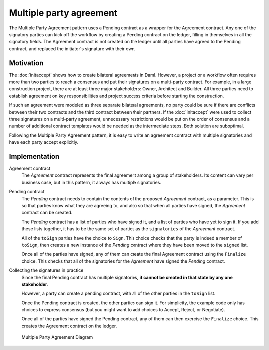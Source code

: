 .. Copyright (c) 2022 Digital Asset (Switzerland) GmbH and/or its affiliates. All rights reserved.
.. SPDX-License-Identifier: Apache-2.0

Multiple party agreement
########################

The Multiple Party Agreement pattern uses a Pending contract as a wrapper for the Agreement contract. Any one of the signatory parties can kick off the workflow by creating a Pending contract on the ledger, filling in themselves in all the signatory fields. The Agreement contract is not created on the ledger until all parties have agreed to the Pending contract, and replaced the initiator's signature with their own.

Motivation
**********

The :doc:`initaccept` shows how to create bilateral agreements in Daml. However, a project or a workflow often requires more than two parties to reach a consensus and put their signatures on a multi-party contract. For example, in a large construction project, there are at least three major stakeholders: Owner, Architect and Builder. All three parties need to establish agreement on key responsibilities and project success criteria before starting the construction.

If such an agreement were modeled as three separate bilateral agreements, no party could be sure if there are conflicts between their two contracts and the third contract between their partners. If the :doc:`initaccept` were used to collect three signatures on a multi-party agreement, unnecessary restrictions would be put on the order of consensus and a number of additional contract templates would be needed as the intermediate steps. Both solution are suboptimal.

Following the Multiple Party Agreement pattern, it is easy to write an agreement contract with multiple signatories and have each party accept explicitly.

Implementation
**************

Agreement contract
  The *Agreement* contract represents the final agreement among a group of stakeholders. Its content can vary per business case, but in this pattern, it always has multiple signatories.

  .. literalinclude:: daml/MultiplePartyAgreement.daml
    :language: daml
    :start-after: -- start snippet: agreement template
    :end-before: -- end snippet: agreement template

Pending contract
    The *Pending* contract needs to contain the contents of the proposed *Agreement* contract, as a parameter. This is so that parties know what they are agreeing to, and also so that when all parties have signed, the *Agreement* contract can be created.

    The *Pending* contract has a list of parties who have signed it, and a list of parties who have yet to sign it. If you add these lists together, it has to be the same set of parties as the ``signatories`` of the *Agreement* contract.

    All of the ``toSign`` parties have the choice to ``Sign``. This choice checks that the party is indeed a member of ``toSign``, then creates a new instance of the *Pending* contract where they have been moved to the ``signed`` list.

    .. literalinclude:: daml/MultiplePartyAgreement.daml
        :language: daml
        :start-after: -- start snippet: first half pending template
        :end-before: -- end snippet: first half pending template

    Once all of the parties have signed, any of them can create the final Agreement contract using the ``Finalize`` choice. This checks that all of the signatories for the *Agreement* have signed the *Pending* contract.

    .. literalinclude:: daml/MultiplePartyAgreement.daml
        :language: daml
        :start-after: -- start snippet: second half pending template
        :end-before: -- end snippet: second half pending template

Collecting the signatures in practice
    Since the final Pending contract has multiple signatories, **it cannot be created in that state by any one stakeholder**.

    However, a party can create a pending contract, with all of the other parties in the ``toSign`` list. 

    .. literalinclude:: daml/MultiplePartyAgreement.daml
        :language: daml
        :start-after: -- start snippet: testing setup
        :end-before: -- end snippet: testing setup

    Once the Pending contract is created, the other parties can sign it. For simplicity, the example code only has choices to express consensus (but you might want to add choices to Accept, Reject, or Negotiate).

    .. literalinclude:: daml/MultiplePartyAgreement.daml
        :language: daml
        :start-after: -- start snippet: testing add agreements
        :end-before: -- end snippet: testing add agreements

    Once all of the parties have signed the Pending contract, any of them can then exercise the ``Finalize`` choice. This creates the Agreement contract on the ledger.

    .. literalinclude:: daml/MultiplePartyAgreement.daml
        :language: daml
        :start-after: -- start snippet: testing finalize
        :end-before: -- end snippet: testing finalize

.. figure:: images/multiplepartyAgreement.png
  :figwidth: 80%

  Multiple Party Agreement Diagram
